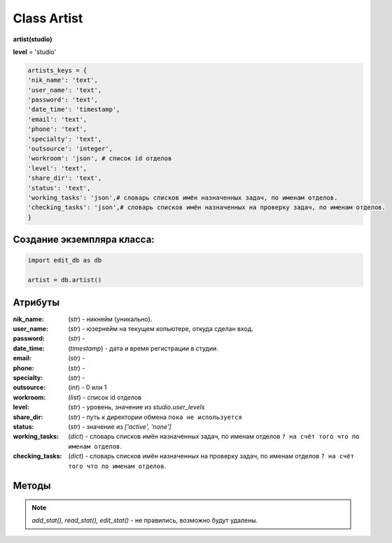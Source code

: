 Class Artist
============

**artist(studio)**

**level** = 'studio'

.. code-block:: python

  artists_keys = {
  'nik_name': 'text',
  'user_name': 'text',
  'password': 'text',
  'date_time': 'timestamp',
  'email': 'text',
  'phone': 'text',
  'specialty': 'text',
  'outsource': 'integer',
  'workroom': 'json', # список id отделов
  'level': 'text',
  'share_dir': 'text',
  'status': 'text',
  'working_tasks': 'json',# словарь списков имён назначенных задач, по именам отделов.
  'checking_tasks': 'json',# словарь списков имён назначенных на проверку задач, по именам отделов.
  }
  
Создание экземпляра класса:
---------------------------

.. code-block:: python
  
  import edit_db as db
  
  artist = db.artist()
  
Атрибуты
--------

:nik_name: (*str*) - никнейм (уникально).

:user_name: (*str*) - юзернейм на текущем копьютере, откуда сделан вход.

:password: (*str*) - 

:date_time: (*timestamp*) - дата и время регистрации в студии.

:email: (*str*) - 

:phone: (*str*) - 

:specialty: (*str*) - 

:outsource: (*int*) - 0 или 1

:workroom: (*list*) - список id отделов

:level:  (*str*) - уровень, значение из *studio.user_levels*

:share_dir: (*str*) - путь к директории обмена ``пока не используется``

:status: (*str*) - значение из *['active', 'none']*

:working_tasks: (*dict*) - словарь списков имён назначенных задач, по именам отделов ``? на счёт того что по именам отделов``.

:checking_tasks: (*dict*) - словарь списков имён назначенных на проверку задач, по именам отделов ``? на счёт того что по именам отделов``.
  
Методы
------

.. py:function:: init(nik_name[, new = True])

  инициализация (заполнение полей экземпляра соответственно данного артиста) по *nik_name*
  
  **Параметры:**
  
  * **nik_name** (*str*) - никнейм
  * **new** (*bool*) - если *True* - то возвращается новый инициализированный экземпляр класса *artist*, если *False* - то инициализируется текущий экземпляр
  * **return** - new_artist (*artist*) / (*True, 'Ok!'*) или (*False, comment*)
  
.. py:function:: init_by_keys(keys[, new = True])
  
  инициализация (заполнение полей экземпляра соответственно данного артиста) по словарю
  
  **Параметры:**
  
  * **keys** (*dict*) - словарь по *studio.artists_keys*
  * **new** (*bool*) - если *True* - то возвращается новый инициализированный экземпляр класса *artist*, если *False* - то инициализируется текущий экземпляр
  * **return** - new_artist (*artist*) / (*True, 'Ok!'*) или (*False, comment*)

.. py:function:: add_artist(keys[, registration = True])

  добавление нового пользователя
  
  **Параметры:**
  
  * **keys** (*dict*) - словарь по ключам *artists_keys*, обязательные значения - *nik_name* и *password*.
  * **registration** (*bool*) если =*True* - произойдёт заполнение полей *artists_keys* экземпляра класса, поле *user_name* будет заполнено, если *registration*=*False* - поля *artists_keys* заполняться не будут, поле *user_name* - останется пустым.
  * **return** - (*True, 'Ok!'*) или (*False, comment*)

.. py:function:: read_artist(keys[, objects=True])

  чтение списка данных артистов
  
  **Параметры:**
  
  * **keys** (*dict*) - словарь по ключам *artists_keys* - критерии для поиска, если *keys= 'all'* вернёт данные по всем артистам.
  * **objects** (*bool*) - если *True* - то возвращаются экземпляры, если *False* - то словари.
  * **return** - (*True, [артисты - словари или экземпляры]*) или (*False, comment*)

.. py:function:: read_artist_of_workroom(workroom_id[, objects=True])

  чтение списка данных артистов по *id* отдела
  
  **Параметры:**
  
  * **workroom_id** (*str*) - *id* отдела
  * **objects** (*bool*) - если *True* - то возвращаются экземпляры, если *False* - то словари.
  * **return** - (*True, [артисты - словари или экземпляры]*) или (*False, comment*)

.. py:function:: get_artists_for_task_type(task_type, workroom_ob)

  сортированный список активных артистов подходящих для данного типа задачи.
  
  **Параметры:**
  
  * **task_type** (*str*) - тип задачи
  * **workroom_ob** (*workroom*) - предполагается что выполнена процедура *workroom.get_list()* и заполнено поле *list_workroom* (список всех отделов)
  * **rturn** - (*True, сортированный список имён артистов, словарь артистов по именам.*) или (*False, comment*)

.. py:function:: login_user(nik_name, password)
  
  Логин юзера. Перезаписывает текущее имя пользователя пк, в соответствие указанного ник-нейма, при этом проверит и удалит данное имя пользователя из под других ник-неймов. Произойдёт заполнение полей *artists_keys* экземпляра класса.
  
  **Параметры:**
  
  * **nik_name** (*str*) - никнейм
  * **password** (*str*) - пароль
  * **return** - (*True, (nik_name, user_name)*)  или (*False, comment*)

.. py:function:: get_user([outsource = False])

  определение текущего пользователя, заполнение полей *artists_keys* экземпляра класса.
  
  **Параметры:**
  
  * **outsource** (*bool*)- с точки зрения удалённого пользователя или нет.
  * **return** -(*True, (nik_name, user_name, outsource, {данные артиста - словарь})*) или (*False, comment*)

.. py:function:: edit_artist(key_data[, current_user=False])

  редактирование данного (инициализированного) экземпляра артиста.
  
  **Параметры:**
  
  * **keys** (*dict*) - данные на замену - *nik_name* - не редактируется, поэтому удаляется из данных перед записью.
  * **current_user** (*artist*) - редактор - залогиненный пользователь, если *False* - то будет создан новый экземпляр и произведено *get_user()* (лишнее обращени е к БД) . если *force* - проверки уровней и доступов не выполняются.
  * **return** - (*True, 'Ok!'*) или (*False, comment*)

.. py:function:: get_working_tasks(project_ob[, statuses=False])

  получение словаря задач (назначенных на артиста) по именам.
  
  **Параметры:**
  
  * **project_ob** (*project*) - текущий проект
  * **statuses** (*bool / list*) - *False* или список статусов задач
  * **return** (*True, {task_name: task_ob, ...}*) или (*False, comment*)

.. py:function:: get_reading_tasks(project_ob[, status=False])

  получение словаря задач (назначенных на артиста в качестве проверяющего) по именам.
  
  **Параметры:**
  
  * **project_ob** (*project*) - текущий проект
  * **status** (*bool/ str*) - если не *False*, то возвращает только задачи соответствующие данному статусу.
  * **return** (*True, {task_name: task_ob, ...}*) или (*False, comment*)

.. note:: *add_stat(), read_stat(), edit_stat()* - не правились, возможно будут удалены.
